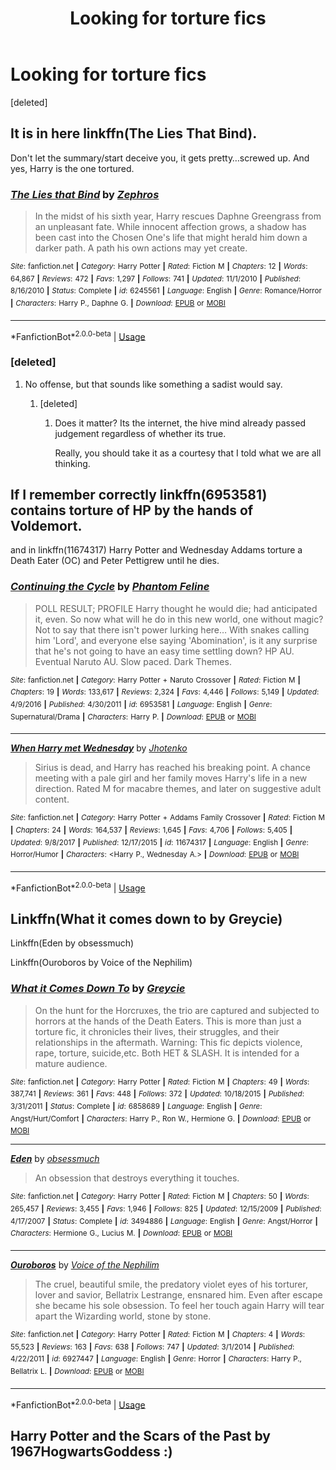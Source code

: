 #+TITLE: Looking for torture fics

* Looking for torture fics
:PROPERTIES:
:Score: 1
:DateUnix: 1529602895.0
:DateShort: 2018-Jun-21
:FlairText: Request
:END:
[deleted]


** It is in here linkffn(The Lies That Bind).

Don't let the summary/start deceive you, it gets pretty...screwed up. And yes, Harry is the one tortured.
:PROPERTIES:
:Author: XeshTrill
:Score: 5
:DateUnix: 1529607258.0
:DateShort: 2018-Jun-21
:END:

*** [[https://www.fanfiction.net/s/6245561/1/][*/The Lies that Bind/*]] by [[https://www.fanfiction.net/u/522075/Zephros][/Zephros/]]

#+begin_quote
  In the midst of his sixth year, Harry rescues Daphne Greengrass from an unpleasant fate. While innocent affection grows, a shadow has been cast into the Chosen One's life that might herald him down a darker path. A path his own actions may yet create.
#+end_quote

^{/Site/:} ^{fanfiction.net} ^{*|*} ^{/Category/:} ^{Harry} ^{Potter} ^{*|*} ^{/Rated/:} ^{Fiction} ^{M} ^{*|*} ^{/Chapters/:} ^{12} ^{*|*} ^{/Words/:} ^{64,867} ^{*|*} ^{/Reviews/:} ^{472} ^{*|*} ^{/Favs/:} ^{1,297} ^{*|*} ^{/Follows/:} ^{741} ^{*|*} ^{/Updated/:} ^{11/1/2010} ^{*|*} ^{/Published/:} ^{8/16/2010} ^{*|*} ^{/Status/:} ^{Complete} ^{*|*} ^{/id/:} ^{6245561} ^{*|*} ^{/Language/:} ^{English} ^{*|*} ^{/Genre/:} ^{Romance/Horror} ^{*|*} ^{/Characters/:} ^{Harry} ^{P.,} ^{Daphne} ^{G.} ^{*|*} ^{/Download/:} ^{[[http://www.ff2ebook.com/old/ffn-bot/index.php?id=6245561&source=ff&filetype=epub][EPUB]]} ^{or} ^{[[http://www.ff2ebook.com/old/ffn-bot/index.php?id=6245561&source=ff&filetype=mobi][MOBI]]}

--------------

*FanfictionBot*^{2.0.0-beta} | [[https://github.com/tusing/reddit-ffn-bot/wiki/Usage][Usage]]
:PROPERTIES:
:Author: FanfictionBot
:Score: 1
:DateUnix: 1529607275.0
:DateShort: 2018-Jun-21
:END:


*** [deleted]
:PROPERTIES:
:Score: 1
:DateUnix: 1529610566.0
:DateShort: 2018-Jun-22
:END:

**** No offense, but that sounds like something a sadist would say.
:PROPERTIES:
:Author: XeshTrill
:Score: 1
:DateUnix: 1529613689.0
:DateShort: 2018-Jun-22
:END:

***** [deleted]
:PROPERTIES:
:Score: 1
:DateUnix: 1529618692.0
:DateShort: 2018-Jun-22
:END:

****** Does it matter? Its the internet, the hive mind already passed judgement regardless of whether its true.

Really, you should take it as a courtesy that I told what we are all thinking.
:PROPERTIES:
:Author: XeshTrill
:Score: 2
:DateUnix: 1529619287.0
:DateShort: 2018-Jun-22
:END:


** If I remember correctly linkffn(6953581) contains torture of HP by the hands of Voldemort.

and in linkffn(11674317) Harry Potter and Wednesday Addams torture a Death Eater (OC) and Peter Pettigrew until he dies.
:PROPERTIES:
:Score: 3
:DateUnix: 1529603888.0
:DateShort: 2018-Jun-21
:END:

*** [[https://www.fanfiction.net/s/6953581/1/][*/Continuing the Cycle/*]] by [[https://www.fanfiction.net/u/867598/Phantom-Feline][/Phantom Feline/]]

#+begin_quote
  POLL RESULT; PROFILE Harry thought he would die; had anticipated it, even. So now what will he do in this new world, one without magic? Not to say that there isn't power lurking here... With snakes calling him 'Lord', and everyone else saying 'Abomination', is it any surprise that he's not going to have an easy time settling down? HP AU. Eventual Naruto AU. Slow paced. Dark Themes.
#+end_quote

^{/Site/:} ^{fanfiction.net} ^{*|*} ^{/Category/:} ^{Harry} ^{Potter} ^{+} ^{Naruto} ^{Crossover} ^{*|*} ^{/Rated/:} ^{Fiction} ^{M} ^{*|*} ^{/Chapters/:} ^{19} ^{*|*} ^{/Words/:} ^{133,617} ^{*|*} ^{/Reviews/:} ^{2,324} ^{*|*} ^{/Favs/:} ^{4,446} ^{*|*} ^{/Follows/:} ^{5,149} ^{*|*} ^{/Updated/:} ^{4/9/2016} ^{*|*} ^{/Published/:} ^{4/30/2011} ^{*|*} ^{/id/:} ^{6953581} ^{*|*} ^{/Language/:} ^{English} ^{*|*} ^{/Genre/:} ^{Supernatural/Drama} ^{*|*} ^{/Characters/:} ^{Harry} ^{P.} ^{*|*} ^{/Download/:} ^{[[http://www.ff2ebook.com/old/ffn-bot/index.php?id=6953581&source=ff&filetype=epub][EPUB]]} ^{or} ^{[[http://www.ff2ebook.com/old/ffn-bot/index.php?id=6953581&source=ff&filetype=mobi][MOBI]]}

--------------

[[https://www.fanfiction.net/s/11674317/1/][*/When Harry met Wednesday/*]] by [[https://www.fanfiction.net/u/2219521/Jhotenko][/Jhotenko/]]

#+begin_quote
  Sirius is dead, and Harry has reached his breaking point. A chance meeting with a pale girl and her family moves Harry's life in a new direction. Rated M for macabre themes, and later on suggestive adult content.
#+end_quote

^{/Site/:} ^{fanfiction.net} ^{*|*} ^{/Category/:} ^{Harry} ^{Potter} ^{+} ^{Addams} ^{Family} ^{Crossover} ^{*|*} ^{/Rated/:} ^{Fiction} ^{M} ^{*|*} ^{/Chapters/:} ^{24} ^{*|*} ^{/Words/:} ^{164,537} ^{*|*} ^{/Reviews/:} ^{1,645} ^{*|*} ^{/Favs/:} ^{4,706} ^{*|*} ^{/Follows/:} ^{5,405} ^{*|*} ^{/Updated/:} ^{9/8/2017} ^{*|*} ^{/Published/:} ^{12/17/2015} ^{*|*} ^{/id/:} ^{11674317} ^{*|*} ^{/Language/:} ^{English} ^{*|*} ^{/Genre/:} ^{Horror/Humor} ^{*|*} ^{/Characters/:} ^{<Harry} ^{P.,} ^{Wednesday} ^{A.>} ^{*|*} ^{/Download/:} ^{[[http://www.ff2ebook.com/old/ffn-bot/index.php?id=11674317&source=ff&filetype=epub][EPUB]]} ^{or} ^{[[http://www.ff2ebook.com/old/ffn-bot/index.php?id=11674317&source=ff&filetype=mobi][MOBI]]}

--------------

*FanfictionBot*^{2.0.0-beta} | [[https://github.com/tusing/reddit-ffn-bot/wiki/Usage][Usage]]
:PROPERTIES:
:Author: FanfictionBot
:Score: 1
:DateUnix: 1529603917.0
:DateShort: 2018-Jun-21
:END:


** Linkffn(What it comes down to by Greycie)

Linkffn(Eden by obsessmuch)

Linkffn(Ouroboros by Voice of the Nephilim)
:PROPERTIES:
:Author: moomoogoat
:Score: 1
:DateUnix: 1529605994.0
:DateShort: 2018-Jun-21
:END:

*** [[https://www.fanfiction.net/s/6858689/1/][*/What it Comes Down To/*]] by [[https://www.fanfiction.net/u/919941/Greycie][/Greycie/]]

#+begin_quote
  On the hunt for the Horcruxes, the trio are captured and subjected to horrors at the hands of the Death Eaters. This is more than just a torture fic, it chronicles their lives, their struggles, and their relationships in the aftermath. Warning: This fic depicts violence, rape, torture, suicide,etc. Both HET & SLASH. It is intended for a mature audience.
#+end_quote

^{/Site/:} ^{fanfiction.net} ^{*|*} ^{/Category/:} ^{Harry} ^{Potter} ^{*|*} ^{/Rated/:} ^{Fiction} ^{M} ^{*|*} ^{/Chapters/:} ^{49} ^{*|*} ^{/Words/:} ^{387,741} ^{*|*} ^{/Reviews/:} ^{361} ^{*|*} ^{/Favs/:} ^{448} ^{*|*} ^{/Follows/:} ^{372} ^{*|*} ^{/Updated/:} ^{10/18/2015} ^{*|*} ^{/Published/:} ^{3/31/2011} ^{*|*} ^{/Status/:} ^{Complete} ^{*|*} ^{/id/:} ^{6858689} ^{*|*} ^{/Language/:} ^{English} ^{*|*} ^{/Genre/:} ^{Angst/Hurt/Comfort} ^{*|*} ^{/Characters/:} ^{Harry} ^{P.,} ^{Ron} ^{W.,} ^{Hermione} ^{G.} ^{*|*} ^{/Download/:} ^{[[http://www.ff2ebook.com/old/ffn-bot/index.php?id=6858689&source=ff&filetype=epub][EPUB]]} ^{or} ^{[[http://www.ff2ebook.com/old/ffn-bot/index.php?id=6858689&source=ff&filetype=mobi][MOBI]]}

--------------

[[https://www.fanfiction.net/s/3494886/1/][*/Eden/*]] by [[https://www.fanfiction.net/u/1232534/obsessmuch][/obsessmuch/]]

#+begin_quote
  An obsession that destroys everything it touches.
#+end_quote

^{/Site/:} ^{fanfiction.net} ^{*|*} ^{/Category/:} ^{Harry} ^{Potter} ^{*|*} ^{/Rated/:} ^{Fiction} ^{M} ^{*|*} ^{/Chapters/:} ^{50} ^{*|*} ^{/Words/:} ^{265,457} ^{*|*} ^{/Reviews/:} ^{3,455} ^{*|*} ^{/Favs/:} ^{1,946} ^{*|*} ^{/Follows/:} ^{825} ^{*|*} ^{/Updated/:} ^{12/15/2009} ^{*|*} ^{/Published/:} ^{4/17/2007} ^{*|*} ^{/Status/:} ^{Complete} ^{*|*} ^{/id/:} ^{3494886} ^{*|*} ^{/Language/:} ^{English} ^{*|*} ^{/Genre/:} ^{Angst/Horror} ^{*|*} ^{/Characters/:} ^{Hermione} ^{G.,} ^{Lucius} ^{M.} ^{*|*} ^{/Download/:} ^{[[http://www.ff2ebook.com/old/ffn-bot/index.php?id=3494886&source=ff&filetype=epub][EPUB]]} ^{or} ^{[[http://www.ff2ebook.com/old/ffn-bot/index.php?id=3494886&source=ff&filetype=mobi][MOBI]]}

--------------

[[https://www.fanfiction.net/s/6927447/1/][*/Ouroboros/*]] by [[https://www.fanfiction.net/u/1508866/Voice-of-the-Nephilim][/Voice of the Nephilim/]]

#+begin_quote
  The cruel, beautiful smile, the predatory violet eyes of his torturer, lover and savior, Bellatrix Lestrange, ensnared him. Even after escape she became his sole obsession. To feel her touch again Harry will tear apart the Wizarding world, stone by stone.
#+end_quote

^{/Site/:} ^{fanfiction.net} ^{*|*} ^{/Category/:} ^{Harry} ^{Potter} ^{*|*} ^{/Rated/:} ^{Fiction} ^{M} ^{*|*} ^{/Chapters/:} ^{4} ^{*|*} ^{/Words/:} ^{55,523} ^{*|*} ^{/Reviews/:} ^{163} ^{*|*} ^{/Favs/:} ^{638} ^{*|*} ^{/Follows/:} ^{747} ^{*|*} ^{/Updated/:} ^{3/1/2014} ^{*|*} ^{/Published/:} ^{4/22/2011} ^{*|*} ^{/id/:} ^{6927447} ^{*|*} ^{/Language/:} ^{English} ^{*|*} ^{/Genre/:} ^{Horror} ^{*|*} ^{/Characters/:} ^{Harry} ^{P.,} ^{Bellatrix} ^{L.} ^{*|*} ^{/Download/:} ^{[[http://www.ff2ebook.com/old/ffn-bot/index.php?id=6927447&source=ff&filetype=epub][EPUB]]} ^{or} ^{[[http://www.ff2ebook.com/old/ffn-bot/index.php?id=6927447&source=ff&filetype=mobi][MOBI]]}

--------------

*FanfictionBot*^{2.0.0-beta} | [[https://github.com/tusing/reddit-ffn-bot/wiki/Usage][Usage]]
:PROPERTIES:
:Author: FanfictionBot
:Score: 2
:DateUnix: 1529606029.0
:DateShort: 2018-Jun-21
:END:


** Harry Potter and the Scars of the Past by 1967HogwartsGoddess :)
:PROPERTIES:
:Author: cheesecake_c
:Score: 1
:DateUnix: 1529624470.0
:DateShort: 2018-Jun-22
:END:
